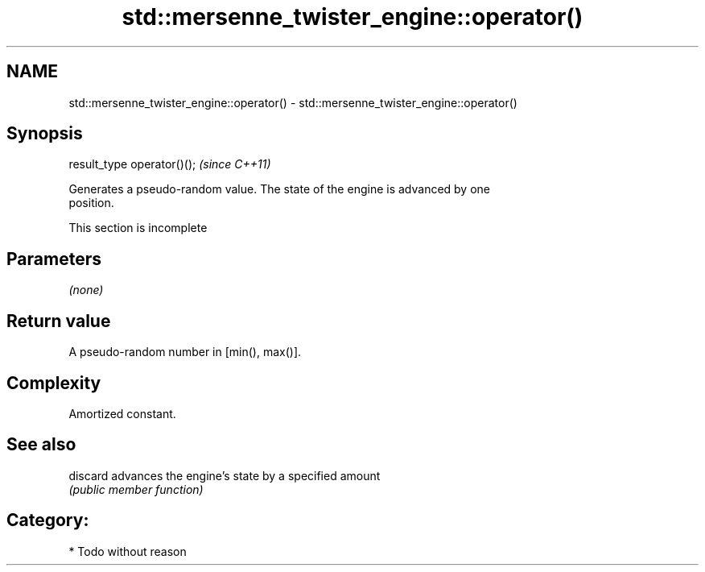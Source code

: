 .TH std::mersenne_twister_engine::operator() 3 "2021.11.17" "http://cppreference.com" "C++ Standard Libary"
.SH NAME
std::mersenne_twister_engine::operator() \- std::mersenne_twister_engine::operator()

.SH Synopsis
   result_type operator()();  \fI(since C++11)\fP

   Generates a pseudo-random value. The state of the engine is advanced by one
   position.

    This section is incomplete

.SH Parameters

   \fI(none)\fP

.SH Return value

   A pseudo-random number in [min(), max()].

.SH Complexity

   Amortized constant.

.SH See also

   discard advances the engine's state by a specified amount
           \fI(public member function)\fP

.SH Category:

     * Todo without reason
